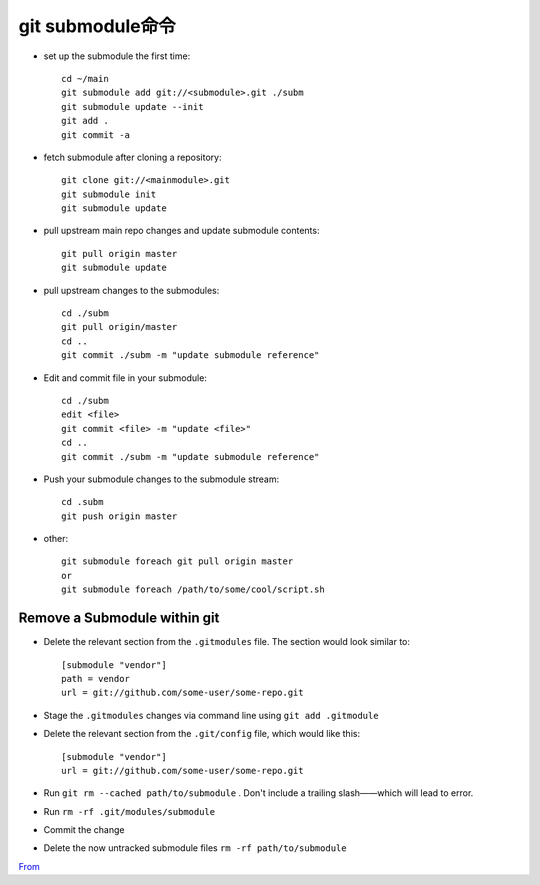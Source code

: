 git submodule命令
######################################

* set up the submodule the first time::

    cd ~/main
    git submodule add git://<submodule>.git ./subm
    git submodule update --init
    git add .
    git commit -a

* fetch submodule after cloning a repository::

    git clone git://<mainmodule>.git
    git submodule init
    git submodule update

* pull upstream main repo changes and update submodule contents::

    git pull origin master
    git submodule update

* pull upstream changes to the submodules::

    cd ./subm
    git pull origin/master
    cd ..
    git commit ./subm -m "update submodule reference"




* Edit and commit file in your submodule::

    cd ./subm
    edit <file>
    git commit <file> -m "update <file>"
    cd ..
    git commit ./subm -m "update submodule reference"

* Push your submodule changes to the submodule stream::

    cd .subm
    git push origin master


* other::

    git submodule foreach git pull origin master
    or
    git submodule foreach /path/to/some/cool/script.sh


Remove a Submodule within git
------------------------------------
* Delete the relevant section from the ``.gitmodules``  file. The section would look similar to::

    [submodule "vendor"]
    path = vendor
    url = git://github.com/some-user/some-repo.git

* Stage the ``.gitmodules`` changes via command line using ``git add .gitmodule``
* Delete the relevant section from the ``.git/config`` file, which would like this::

    [submodule "vendor"]
    url = git://github.com/some-user/some-repo.git

* Run ``git rm --cached path/to/submodule`` . Don't include a trailing slash——which will lead to error.
* Run ``rm -rf .git/modules/submodule``
* Commit the change
* Delete the now untracked submodule files ``rm -rf path/to/submodule``


`From <http://davidwalsh.name/git-remove-submodule>`_
















